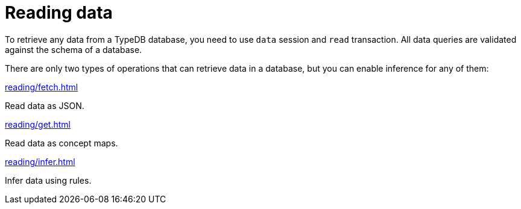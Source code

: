 = Reading data
:page-no-toc: 1

[#_blank_heading]
== {blank}

To retrieve any data from a TypeDB database, you need to use `data` session and `read` transaction.
All data queries are validated against the schema of a database.

There are only two types of operations that can retrieve data in a database,
but you can enable inference for any of them:

[cols-3]
--
.xref:reading/fetch.adoc[]
[.clickable]
****
Read data as JSON.
****

.xref:reading/get.adoc[]
[.clickable]
****
Read data as concept maps.
****

.xref:reading/infer.adoc[]
[.clickable]
****
Infer data using rules.
****
--
